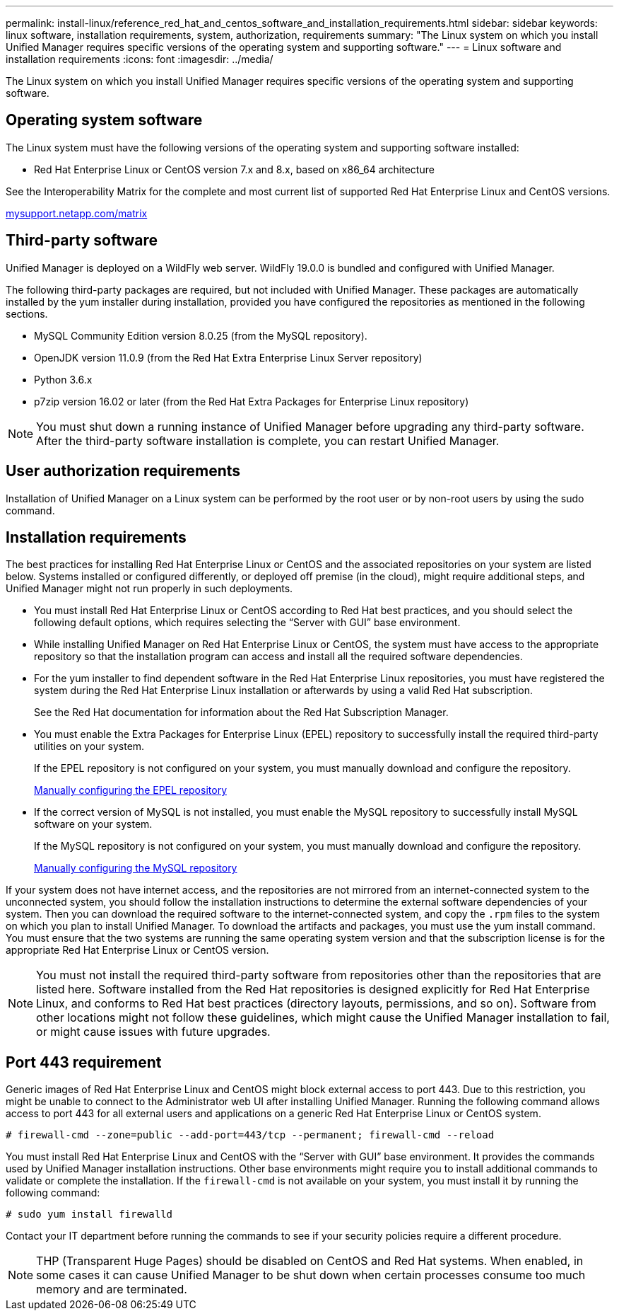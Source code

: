 ---
permalink: install-linux/reference_red_hat_and_centos_software_and_installation_requirements.html
sidebar: sidebar
keywords: linux software, installation requirements, system, authorization,  requirements
summary: "The Linux system on which you install Unified Manager requires specific versions of the operating system and supporting software."
---
= Linux software and installation requirements
:icons: font
:imagesdir: ../media/

[.lead]
The Linux system on which you install Unified Manager requires specific versions of the operating system and supporting software.

== Operating system software

The Linux system must have the following versions of the operating system and supporting software installed:

* Red Hat Enterprise Linux or CentOS version 7.x and 8.x, based on x86_64 architecture

See the Interoperability Matrix for the complete and most current list of supported Red Hat Enterprise Linux and CentOS versions.

http://mysupport.netapp.com/matrix[mysupport.netapp.com/matrix]

== Third-party software

Unified Manager is deployed on a WildFly web server. WildFly 19.0.0 is bundled and configured with Unified Manager.

The following third-party packages are required, but not included with Unified Manager. These packages are automatically installed by the yum installer during installation, provided you have configured the repositories as mentioned in the following sections.

* MySQL Community Edition version 8.0.25 (from the MySQL repository).
* OpenJDK version 11.0.9 (from the Red Hat Extra Enterprise Linux Server repository)
* Python 3.6.x
* p7zip version 16.02 or later (from the Red Hat Extra Packages for Enterprise Linux repository)

[NOTE]
====
You must shut down a running instance of Unified Manager before upgrading any third-party software. After the third-party software installation is complete, you can restart Unified Manager.
====

== User authorization requirements

Installation of Unified Manager on a Linux system can be performed by the root user or by non-root users by using the sudo command.

== Installation requirements

The best practices for installing Red Hat Enterprise Linux or CentOS and the associated repositories on your system are listed below. Systems installed or configured differently, or deployed off premise (in the cloud), might require additional steps, and Unified Manager might not run properly in such deployments.

* You must install Red Hat Enterprise Linux or CentOS according to Red Hat best practices, and you should select the following default options, which requires selecting the "`Server with GUI`" base environment.
* While installing Unified Manager on Red Hat Enterprise Linux or CentOS, the system must have access to the appropriate repository so that the installation program can access and install all the required software dependencies.
* For the yum installer to find dependent software in the Red Hat Enterprise Linux repositories, you must have registered the system during the Red Hat Enterprise Linux installation or afterwards by using a valid Red Hat subscription.
+
See the Red Hat documentation for information about the Red Hat Subscription Manager.

* You must enable the Extra Packages for Enterprise Linux (EPEL) repository to successfully install the required third-party utilities on your system.
+
If the EPEL repository is not configured on your system, you must manually download and configure the repository.
+
link:task_manually_configure_epel_repository.html[Manually configuring the EPEL repository]

* If the correct version of MySQL is not installed, you must enable the MySQL repository to successfully install MySQL software on your system.
+
If the MySQL repository is not configured on your system, you must manually download and configure the repository.
+
xref:task_manually_configure_mysql_repository.adoc[Manually configuring the MySQL repository]

If your system does not have internet access, and the repositories are not mirrored from an internet-connected system to the unconnected system, you should follow the installation instructions to determine the external software dependencies of your system. Then you can download the required software to the internet-connected system, and copy the `.rpm` files to the system on which you plan to install Unified Manager. To download the artifacts and packages, you must use the yum install command. You must ensure that the two systems are running the same operating system version and that the subscription license is for the appropriate Red Hat Enterprise Linux or CentOS version.

[NOTE]
====
You must not install the required third-party software from repositories other than the repositories that are listed here. Software installed from the Red Hat repositories is designed explicitly for Red Hat Enterprise Linux, and conforms to Red Hat best practices (directory layouts, permissions, and so on). Software from other locations might not follow these guidelines, which might cause the Unified Manager installation to fail, or might cause issues with future upgrades.
====

== Port 443 requirement

Generic images of Red Hat Enterprise Linux and CentOS might block external access to port 443. Due to this restriction, you might be unable to connect to the Administrator web UI after installing Unified Manager. Running the following command allows access to port 443 for all external users and applications on a generic Red Hat Enterprise Linux or CentOS system.

`# firewall-cmd --zone=public --add-port=443/tcp --permanent; firewall-cmd --reload`

You must install Red Hat Enterprise Linux and CentOS with the "`Server with GUI`" base environment. It provides the commands used by Unified Manager installation instructions. Other base environments might require you to install additional commands to validate or complete the installation. If the `firewall-cmd` is not available on your system, you must install it by running the following command:

`# sudo yum install firewalld`

Contact your IT department before running the commands to see if your security policies require a different procedure.

[NOTE]
====
THP (Transparent Huge Pages) should be disabled on CentOS and Red Hat systems. When enabled, in some cases it can cause Unified Manager to be shut down when certain processes consume too much memory and are terminated.
====
